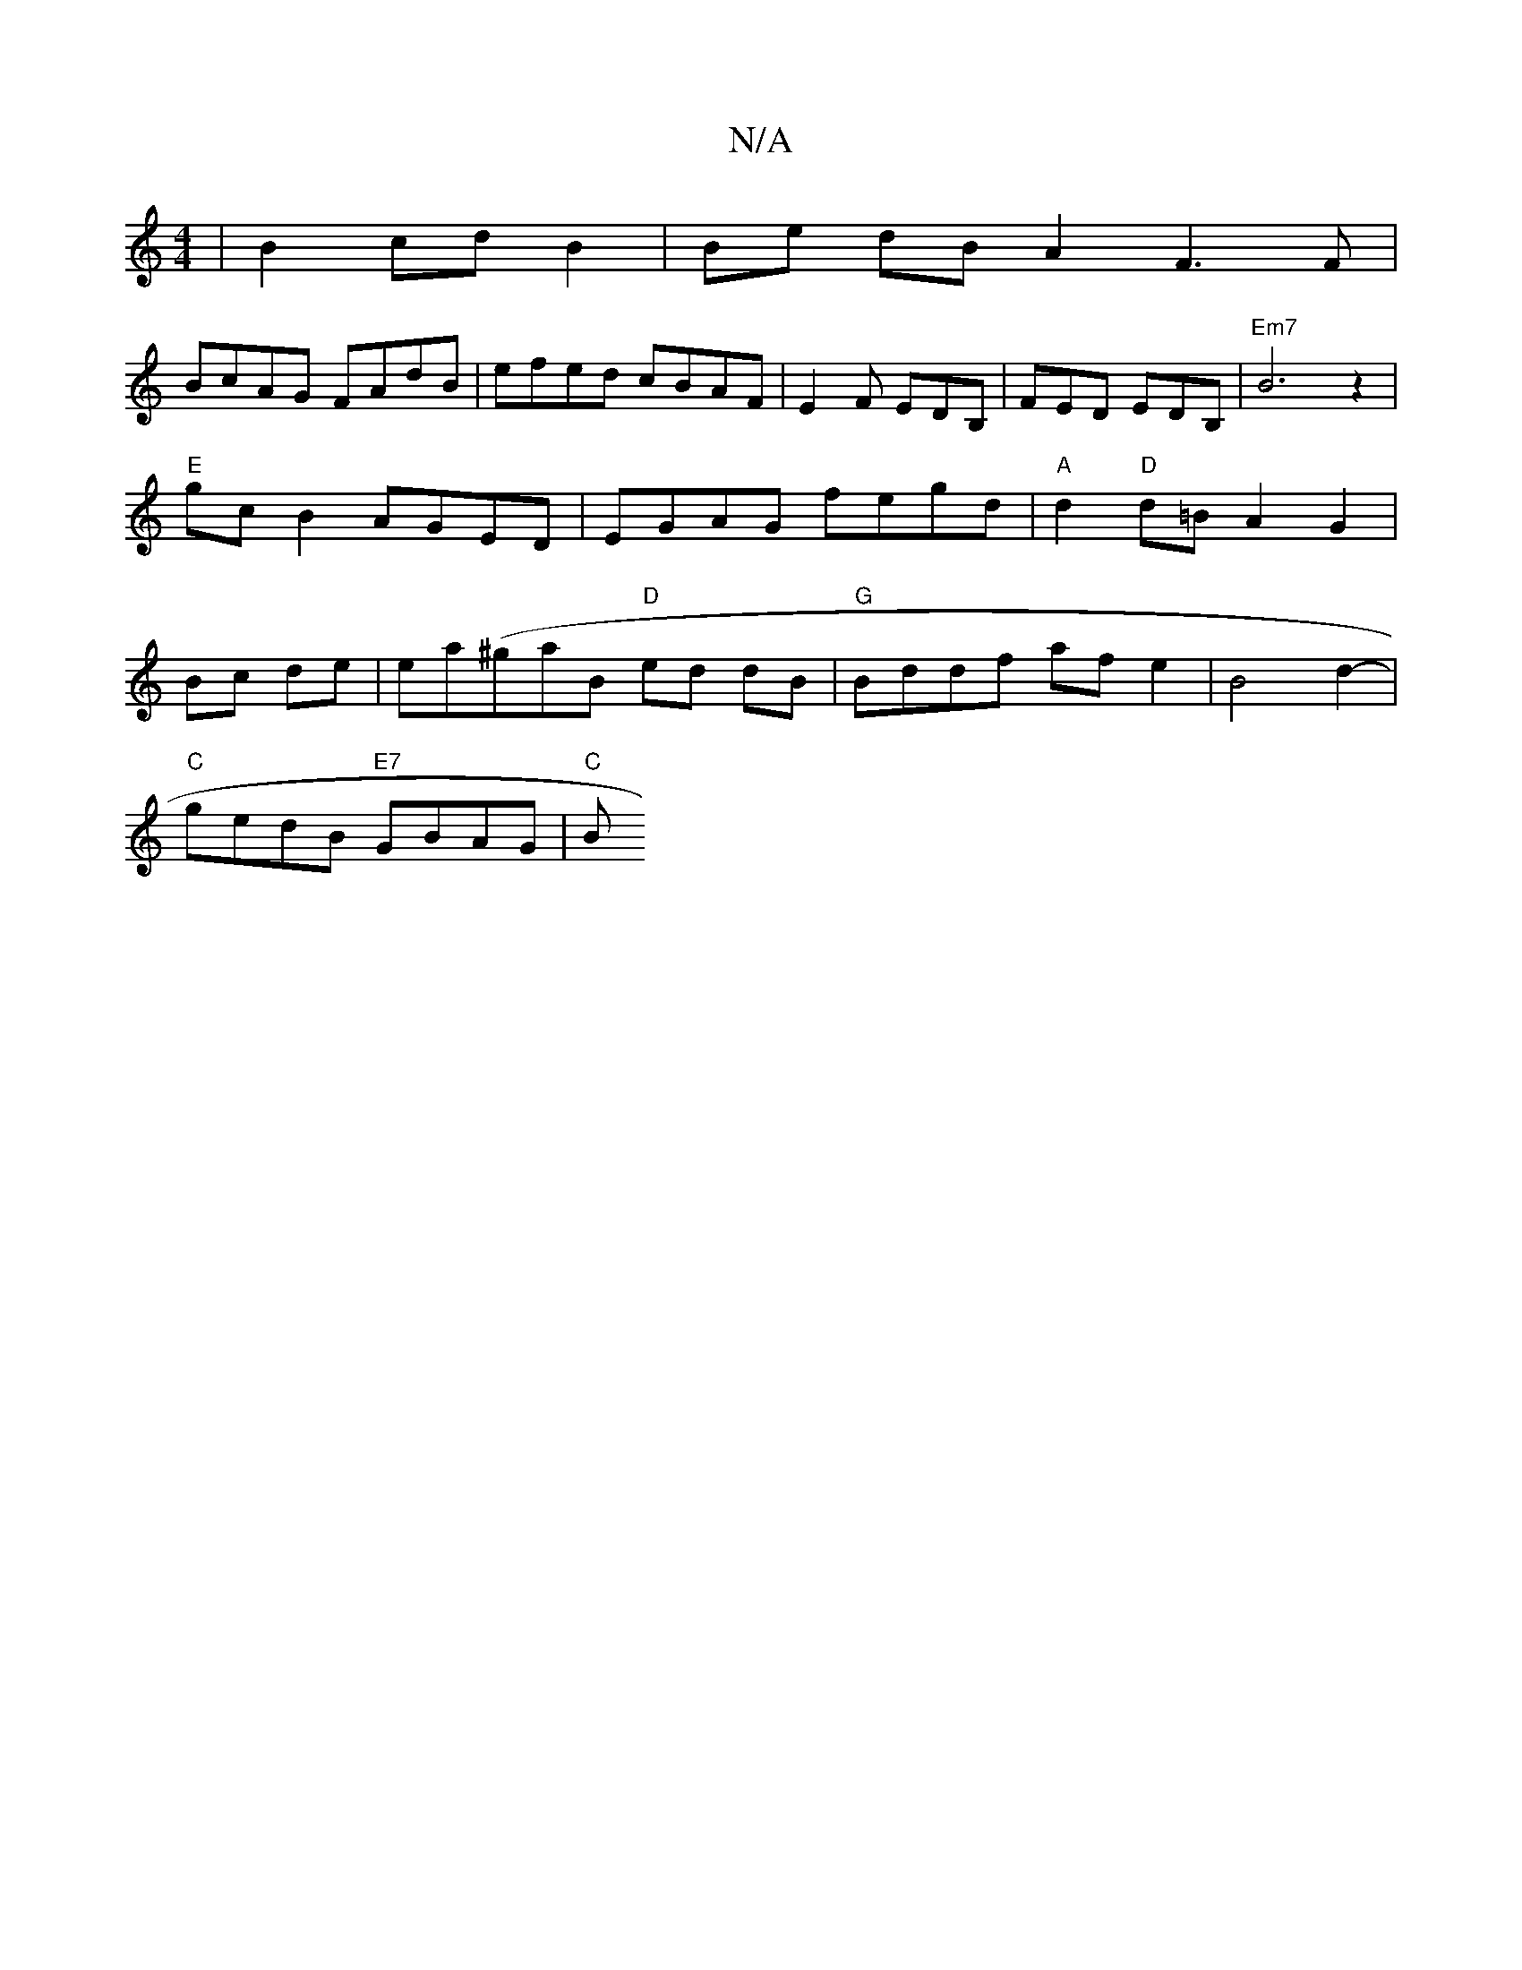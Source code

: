 X:1
T:N/A
M:4/4
R:N/A
K:Cmajor
| B2 cd B2 | Be dB A2 F3 F|
BcAG FAdB | efed cBAF | E2 F EDB, | FED EDB, | "Em7"B6 z2|"E"gcB2 AGED|EGAG fegd|"A"d2"D"d=B A2 G2|Bc de|ea(^gaB "D" ed dB | "G"Bddf af e2 | B4d2- |
"C"gedB "E7"GBAG | "C"B